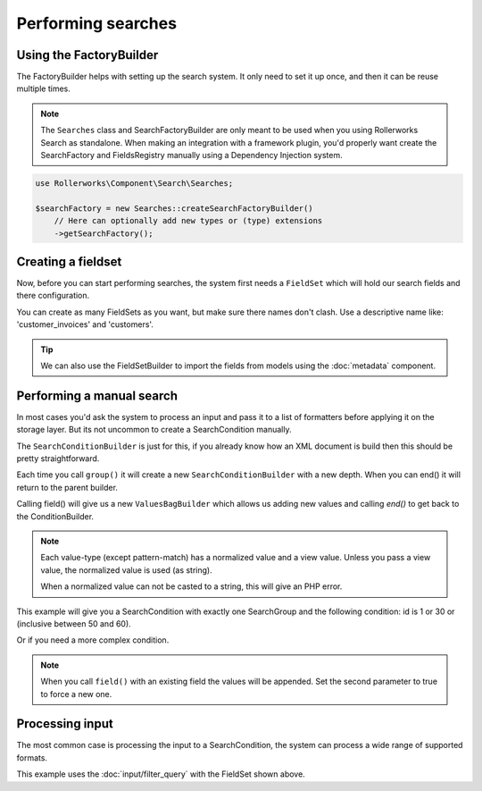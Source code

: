 Performing searches
===================

Using the FactoryBuilder
------------------------

The FactoryBuilder helps with setting up the search system.
It only need to set it up once, and then it can be reuse multiple times.

.. note::

    The ``Searches`` class and SearchFactoryBuilder are only meant to be used when
    you using Rollerworks Search as standalone. When making an integration
    with a framework plugin, you'd properly want create the SearchFactory and FieldsRegistry
    manually using a Dependency Injection system.

.. code-block:: php

    use Rollerworks\Component\Search\Searches;

    $searchFactory = new Searches::createSearchFactoryBuilder()
        // Here can optionally add new types or (type) extensions
        ->getSearchFactory();

Creating a fieldset
-------------------

Now, before you can start performing searches, the system first needs a ``FieldSet``
which will hold our search fields and there configuration.

You can create as many FieldSets as you want, but make sure
there names don't clash. Use a descriptive name like: 'customer_invoices' and 'customers'.

.. code-block:: php
    :linenos:

    $fieldset = $searchFactory->createFieldSetBuilder()
        ->add('id', 'integer')
        ->add('name', 'text')
        ->getFieldSet();

.. tip::

    We can also use the FieldSetBuilder to import the fields from models
    using the :doc:`metadata` component.

Performing a manual search
--------------------------

In most cases you'd ask the system to process an input and pass
it to a list of formatters before applying it on the storage layer.
But its not uncommon to create a SearchCondition manually.

The ``SearchConditionBuilder`` is just for this, if you already know how
an XML document is build then this should be pretty straightforward.

Each time you call ``group()`` it will create a new ``SearchConditionBuilder``
with a new depth. When you can end() it will return to the parent builder.

Calling field() will give us a new ``ValuesBagBuilder`` which
allows us adding new values and calling `end()` to get back to the ConditionBuilder.

.. note::

    Each value-type (except pattern-match) has a normalized value
    and a view value. Unless you pass a view value, the normalized value
    is used (as string).

    When a normalized value can not be casted to a string, this will
    give an PHP error.

.. code-block:: php
    :linenos:

    use Rollerworks\Component\Search\SearchConditionBuilder;
    use Rollerworks\Component\Search\Value\Compare;
    use Rollerworks\Component\Search\Value\PatternMatch;
    use Rollerworks\Component\Search\Value\Range;
    use Rollerworks\Component\Search\Value\SingleValue;

    $searchCondition = new SearchConditionBuilder::create($fieldset)
        ->field('id')
            ->addSingleValue(new SingleValue(12))
            ->addSingleValue(new SingleValue(30))
            ->addRange(new Range(50, 60))
        ->end()
        ->getSearchCondition();

This example will give you a SearchCondition with exactly one SearchGroup
and the following condition: id is 1 or 30 or (inclusive between 50 and 60).

Or if you need a more complex condition.

.. code-block:: php
    :linenos:

    use Rollerworks\Component\Search\SearchConditionBuilder;
    use Rollerworks\Component\Search\ValuesGroup;
    use Rollerworks\Component\Search\Value\Compare;
    use Rollerworks\Component\Search\Value\PatternMatch;
    use Rollerworks\Component\Search\Value\Range;
    use Rollerworks\Component\Search\Value\SingleValue;

    $searchCondition = new SearchConditionBuilder::create($fieldset)
        ->field('id')
            ->addSingleValue(new SingleValue(12))
            ->addSingleValue(new SingleValue(30))
            ->addRange(new Range(50, 60))
        ->end()
        ->group(ValuesGroup::GROUP_LOGICAL_OR)
            ->field('id')
                ->addSingleValue(new SingleValue(12))
                ->addSingleValue(new SingleValue(30))
                ->addRange(new Range(50, 60))
            ->end()
            ->field('name')
                ->addSingleValue(new PatternMatch('rory', PatternMatch::PATTERN_STARTS_WITH))
                ->addSingleValue(new PatternMatch('amy', PatternMatch::PATTERN_STARTS_WITH))
                ->addSingleValue(new PatternMatch('williams', PatternMatch::PATTERN_ENDS_WITH))
            ->end()
        ->end()
        ->getSearchCondition();

.. note::

    When you call ``field()`` with an existing field the values will
    be appended. Set the second parameter to true to force a new one.

Processing input
----------------

The most common case is processing the input to a SearchCondition,
the system can process a wide range of supported formats.

This example uses the :doc:`input/filter_query` with the FieldSet shown above.

.. code-block:: php
    :linenos:

    use Symfony\Component\Validator\Validation;
    use Rollerworks\Component\Search\Input\FilterQueryInput;
    use Rollerworks\Component\Search\Extension\Validator\ValidatorExtension;
    use Rollerworks\Component\Search\Extension\Validator\ValidationFormatter;
    use Rollerworks\Component\Search\Formatter\ChainFormatter;
    use Rollerworks\Component\Search\Formatter\DuplicateRemover;
    use Rollerworks\Component\Search\Formatter\ValuesToRange;
    use Rollerworks\Component\Search\Formatter\RangeOptimizer;
    use Rollerworks\Component\Search\Searches;

    $validator = Validation::createValidator();
    $searchFactory = new Searches::createSearchFactoryBuilder()
        ->addExtension(new ValidatorExtension())
        ->getSearchFactory();

    /* ... */

    // Each input processor is reusable.
    // So its possible to use use FilterQueryInput instance multiple times.
    $inputProcessor = new FilterQueryInput();

    // The query can come from anything, like $_GET or $_POST
    $query = ... ;

    // The ProcessorConfig allows configuring value limits
    // group nesting and maximum group count.
    $config = new ProcessorConfig($fieldSet);

    $searchCondition = $inputProcessor->process($config, $query);

    // Because the search condition may have duplicate or redundant
    // values we run them trough a list of formatters.

    $formatter = new ChainFormatter();
    $formatter->addFormatter(new ValidationFormatter($validator));
    $formatter->addFormatter(new DuplicateRemover());
    $formatter->addFormatter(new ValuesToRange()); // add this before RangeOptimizer to ensure new overlaps are removed later on
    $formatter->addFormatter(new RangeOptimizer());
    $formatter->format($searchCondition);

    // Now the $searchCondition is already for applying on any supported storage engine

